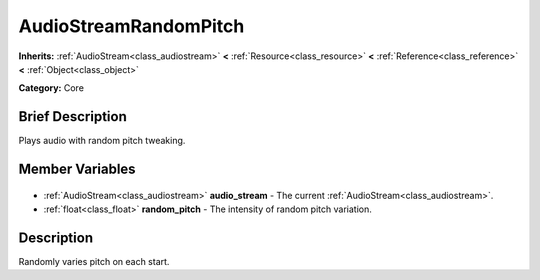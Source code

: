 .. Generated automatically by doc/tools/makerst.py in Godot's source tree.
.. DO NOT EDIT THIS FILE, but the AudioStreamRandomPitch.xml source instead.
.. The source is found in doc/classes or modules/<name>/doc_classes.

.. _class_AudioStreamRandomPitch:

AudioStreamRandomPitch
======================

**Inherits:** :ref:`AudioStream<class_audiostream>` **<** :ref:`Resource<class_resource>` **<** :ref:`Reference<class_reference>` **<** :ref:`Object<class_object>`

**Category:** Core

Brief Description
-----------------

Plays audio with random pitch tweaking.

Member Variables
----------------

  .. _class_AudioStreamRandomPitch_audio_stream:

- :ref:`AudioStream<class_audiostream>` **audio_stream** - The current :ref:`AudioStream<class_audiostream>`.

  .. _class_AudioStreamRandomPitch_random_pitch:

- :ref:`float<class_float>` **random_pitch** - The intensity of random pitch variation.


Description
-----------

Randomly varies pitch on each start.

